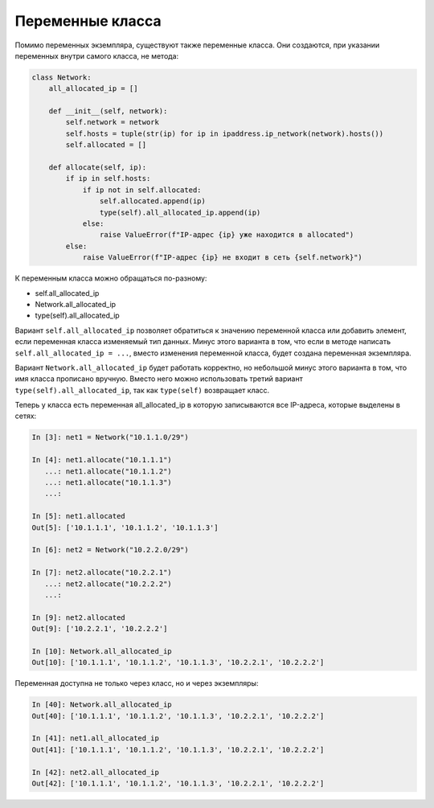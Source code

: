 Переменные класса
~~~~~~~~~~~~~~~~~


Помимо переменных экземпляра, существуют также переменные класса. Они
создаются, при указании переменных внутри самого класса, не метода:

.. code:: python

    class Network:
        all_allocated_ip = []

        def __init__(self, network):
            self.network = network
            self.hosts = tuple(str(ip) for ip in ipaddress.ip_network(network).hosts())
            self.allocated = []

        def allocate(self, ip):
            if ip in self.hosts:
                if ip not in self.allocated:
                    self.allocated.append(ip)
                    type(self).all_allocated_ip.append(ip)
                else:
                    raise ValueError(f"IP-адрес {ip} уже находится в allocated")
            else:
                raise ValueError(f"IP-адрес {ip} не входит в сеть {self.network}")

К переменным класса можно обращаться по-разному:

* self.all_allocated_ip
* Network.all_allocated_ip
* type(self).all_allocated_ip

Вариант ``self.all_allocated_ip`` позволяет обратиться к значению переменной
класса или добавить элемент, если переменная класса изменяемый тип данных.
Минус этого варианта в том, что если в методе написать
``self.all_allocated_ip = ...``, вместо изменения переменной класса,
будет создана переменная экземпляра.

Вариант ``Network.all_allocated_ip`` будет работать корректно, но небольшой минус
этого варианта в том, что имя класса прописано вручную.
Вместо него можно использовать третий вариант ``type(self).all_allocated_ip``,
так как ``type(self)`` возвращает класс.



Теперь у класса есть переменная all_allocated_ip в которую записываются
все IP-адреса, которые выделены в сетях:

.. code:: python

    In [3]: net1 = Network("10.1.1.0/29")

    In [4]: net1.allocate("10.1.1.1")
       ...: net1.allocate("10.1.1.2")
       ...: net1.allocate("10.1.1.3")
       ...:

    In [5]: net1.allocated
    Out[5]: ['10.1.1.1', '10.1.1.2', '10.1.1.3']

    In [6]: net2 = Network("10.2.2.0/29")

    In [7]: net2.allocate("10.2.2.1")
       ...: net2.allocate("10.2.2.2")
       ...:

    In [9]: net2.allocated
    Out[9]: ['10.2.2.1', '10.2.2.2']

    In [10]: Network.all_allocated_ip
    Out[10]: ['10.1.1.1', '10.1.1.2', '10.1.1.3', '10.2.2.1', '10.2.2.2']

Переменная доступна не только через класс, но и через экземпляры:

.. code:: python

    In [40]: Network.all_allocated_ip
    Out[40]: ['10.1.1.1', '10.1.1.2', '10.1.1.3', '10.2.2.1', '10.2.2.2']

    In [41]: net1.all_allocated_ip
    Out[41]: ['10.1.1.1', '10.1.1.2', '10.1.1.3', '10.2.2.1', '10.2.2.2']

    In [42]: net2.all_allocated_ip
    Out[42]: ['10.1.1.1', '10.1.1.2', '10.1.1.3', '10.2.2.1', '10.2.2.2']


